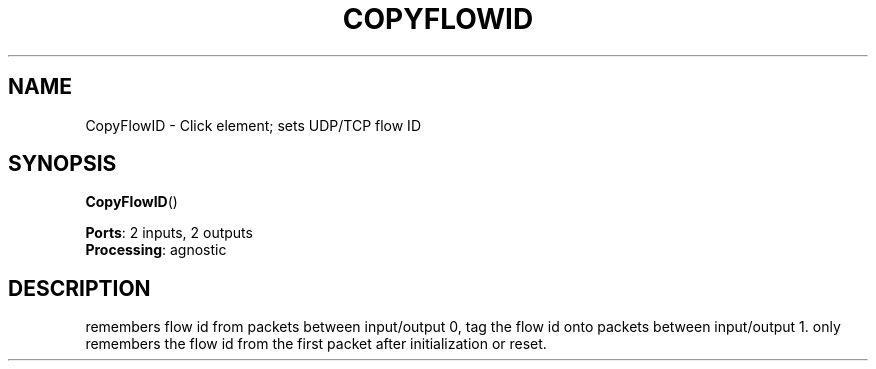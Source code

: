 .\" -*- mode: nroff -*-
.\" Generated by 'click-elem2man' from '../elements/local/copyflowid.hh:7'
.de M
.IR "\\$1" "(\\$2)\\$3"
..
.de RM
.RI "\\$1" "\\$2" "(\\$3)\\$4"
..
.TH "COPYFLOWID" 7click "12/Oct/2017" "Click"
.SH "NAME"
CopyFlowID \- Click element;
sets UDP/TCP flow ID
.SH "SYNOPSIS"
\fBCopyFlowID\fR()

\fBPorts\fR: 2 inputs, 2 outputs
.br
\fBProcessing\fR: agnostic
.br
.SH "DESCRIPTION"
remembers flow id from packets between input/output 0, tag the flow id onto
packets between input/output 1. only remembers the flow id from the first
packet after initialization or reset.

